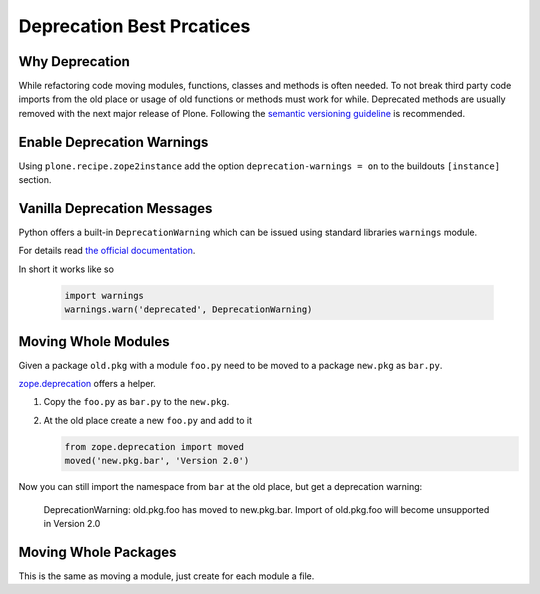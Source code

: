 ==========================
Deprecation Best Prcatices
==========================


Why Deprecation
===============

While refactoring code moving modules, functions, classes and methods is often needed.
To not break third party code imports from the old place or usage of old functions or methods must work for while.
Deprecated methods are usually removed with the next major release of Plone.
Following the `semantic versioning guideline <http://semver.org>`_ is recommended.


Enable Deprecation Warnings
===========================

Using ``plone.recipe.zope2instance`` add the option ``deprecation-warnings = on`` to the buildouts ``[instance]`` section.


Vanilla Deprecation Messages
============================

Python offers a built-in ``DeprecationWarning`` which can be issued using standard libraries ``warnings`` module.

For details read `the official documentation <https://docs.python.org/2/library/warnings.html>`_.

In short it works like so

   .. sourcecode:: python

       import warnings
       warnings.warn('deprecated', DeprecationWarning)


Moving Whole Modules
====================

Given a package ``old.pkg`` with a module ``foo.py`` need to be moved to a package ``new.pkg`` as ``bar.py``.

`zope.deprecation <http://docs.zope.org/zope.deprecation/api.html#moving-modules>`_ offers a helper.

1. Copy the ``foo.py`` as ``bar.py`` to the ``new.pkg``.
2. At the old place create a new ``foo.py`` and add to it

   .. sourcecode:: python

    from zope.deprecation import moved
    moved('new.pkg.bar', 'Version 2.0')

Now you can still import the namespace from ``bar`` at the old place, but get a deprecation warning:

    DeprecationWarning: old.pkg.foo has moved to new.pkg.bar.
    Import of old.pkg.foo will become unsupported in Version 2.0

Moving Whole Packages
=====================

This is the same as moving a module, just create for each module a file.




